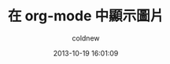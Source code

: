 #+TITLE: 在 org-mode 中顯示圖片
#+AUTHOR: coldnew
#+EMAIL:  coldnew.tw@gmail.com
#+DATE:   2013-10-19 16:01:09
#+LANGUAGE: zh_TW
#+URL:    a5b3f
#+OPTIONS: num:nil
#+TAGS: org-mode emacs
